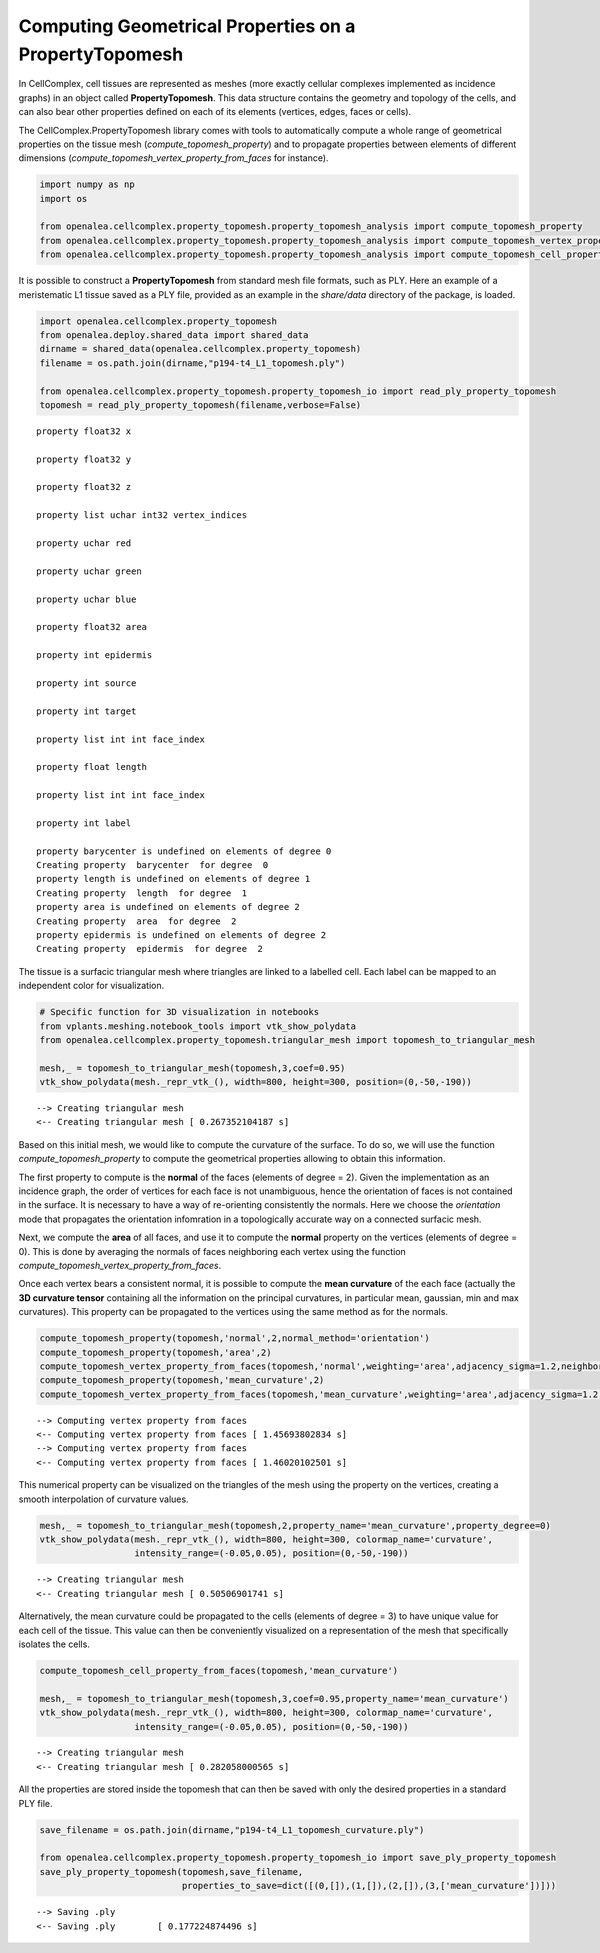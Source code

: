
Computing Geometrical Properties on a PropertyTopomesh
======================================================

In CellComplex, cell tissues are represented as meshes (more exactly
cellular complexes implemented as incidence graphs) in an object called
**PropertyTopomesh**. This data structure contains the geometry and
topology of the cells, and can also bear other properties defined on
each of its elements (vertices, edges, faces or cells).

The CellComplex.PropertyTopomesh library comes with tools to
automatically compute a whole range of geometrical properties on the
tissue mesh (*compute\_topomesh\_property*) and to propagate properties
between elements of different dimensions
(*compute\_topomesh\_vertex\_property\_from\_faces* for instance).

.. code:: python

    import numpy as np
    import os
    
    from openalea.cellcomplex.property_topomesh.property_topomesh_analysis import compute_topomesh_property
    from openalea.cellcomplex.property_topomesh.property_topomesh_analysis import compute_topomesh_vertex_property_from_faces
    from openalea.cellcomplex.property_topomesh.property_topomesh_analysis import compute_topomesh_cell_property_from_faces

It is possible to construct a **PropertyTopomesh** from standard mesh
file formats, such as PLY. Here an example of a meristematic L1 tissue
saved as a PLY file, provided as an example in the *share/data*
directory of the package, is loaded.

.. code:: python

    import openalea.cellcomplex.property_topomesh
    from openalea.deploy.shared_data import shared_data
    dirname = shared_data(openalea.cellcomplex.property_topomesh)
    filename = os.path.join(dirname,"p194-t4_L1_topomesh.ply")
    
    from openalea.cellcomplex.property_topomesh.property_topomesh_io import read_ply_property_topomesh
    topomesh = read_ply_property_topomesh(filename,verbose=False)


.. parsed-literal::

    property float32 x
    
    property float32 y
    
    property float32 z
    
    property list uchar int32 vertex_indices
    
    property uchar red
    
    property uchar green
    
    property uchar blue
    
    property float32 area
    
    property int epidermis
    
    property int source
    
    property int target
    
    property list int int face_index
    
    property float length
    
    property list int int face_index
    
    property int label
    
    property barycenter is undefined on elements of degree 0
    Creating property  barycenter  for degree  0
    property length is undefined on elements of degree 1
    Creating property  length  for degree  1
    property area is undefined on elements of degree 2
    Creating property  area  for degree  2
    property epidermis is undefined on elements of degree 2
    Creating property  epidermis  for degree  2


The tissue is a surfacic triangular mesh where triangles are linked to a
labelled cell. Each label can be mapped to an independent color for
visualization.

.. code:: python

    # Specific function for 3D visualization in notebooks
    from vplants.meshing.notebook_tools import vtk_show_polydata
    from openalea.cellcomplex.property_topomesh.triangular_mesh import topomesh_to_triangular_mesh
    
    mesh,_ = topomesh_to_triangular_mesh(topomesh,3,coef=0.95)
    vtk_show_polydata(mesh._repr_vtk_(), width=800, height=300, position=(0,-50,-190))


.. parsed-literal::

    --> Creating triangular mesh
    <-- Creating triangular mesh [ 0.267352104187 s]




.. image:: output_5_1.png



Based on this initial mesh, we would like to compute the curvature of
the surface. To do so, we will use the function
*compute\_topomesh\_property* to compute the geometrical properties
allowing to obtain this information.

The first property to compute is the **normal** of the faces (elements
of degree = 2). Given the implementation as an incidence graph, the
order of vertices for each face is not unambiguous, hence the
orientation of faces is not contained in the surface. It is necessary to
have a way of re-orienting consistently the normals. Here we choose the
*orientation* mode that propagates the orientation infomration in a
topologically accurate way on a connected surfacic mesh.

Next, we compute the **area** of all faces, and use it to compute the
**normal** property on the vertices (elements of degree = 0). This is
done by averaging the normals of faces neighboring each vertex using the
function *compute\_topomesh\_vertex\_property\_from\_faces*.

Once each vertex bears a consistent normal, it is possible to compute
the **mean curvature** of the each face (actually the **3D curvature
tensor** containing all the information on the principal curvatures, in
particular mean, gaussian, min and max curvatures). This property can be
propagated to the vertices using the same method as for the normals.

.. code:: python

    compute_topomesh_property(topomesh,'normal',2,normal_method='orientation')
    compute_topomesh_property(topomesh,'area',2)
    compute_topomesh_vertex_property_from_faces(topomesh,'normal',weighting='area',adjacency_sigma=1.2,neighborhood=3)
    compute_topomesh_property(topomesh,'mean_curvature',2)
    compute_topomesh_vertex_property_from_faces(topomesh,'mean_curvature',weighting='area',adjacency_sigma=1.2,neighborhood=3)


.. parsed-literal::

    --> Computing vertex property from faces
    <-- Computing vertex property from faces [ 1.45693802834 s]
    --> Computing vertex property from faces
    <-- Computing vertex property from faces [ 1.46020102501 s]


This numerical property can be visualized on the triangles of the mesh
using the property on the vertices, creating a smooth interpolation of
curvature values.

.. code:: python

    mesh,_ = topomesh_to_triangular_mesh(topomesh,2,property_name='mean_curvature',property_degree=0)
    vtk_show_polydata(mesh._repr_vtk_(), width=800, height=300, colormap_name='curvature', 
                      intensity_range=(-0.05,0.05), position=(0,-50,-190))


.. parsed-literal::

    --> Creating triangular mesh
    <-- Creating triangular mesh [ 0.50506901741 s]




.. image:: output_9_1.png



Alternatively, the mean curvature could be propagated to the cells
(elements of degree = 3) to have unique value for each cell of the
tissue. This value can then be conveniently visualized on a
representation of the mesh that specifically isolates the cells.

.. code:: python

    compute_topomesh_cell_property_from_faces(topomesh,'mean_curvature')
    
    mesh,_ = topomesh_to_triangular_mesh(topomesh,3,coef=0.95,property_name='mean_curvature')
    vtk_show_polydata(mesh._repr_vtk_(), width=800, height=300, colormap_name='curvature', 
                      intensity_range=(-0.05,0.05), position=(0,-50,-190))


.. parsed-literal::

    --> Creating triangular mesh
    <-- Creating triangular mesh [ 0.282058000565 s]




.. image:: output_11_1.png



All the properties are stored inside the topomesh that can then be saved
with only the desired properties in a standard PLY file.

.. code:: python

    save_filename = os.path.join(dirname,"p194-t4_L1_topomesh_curvature.ply")
    
    from openalea.cellcomplex.property_topomesh.property_topomesh_io import save_ply_property_topomesh
    save_ply_property_topomesh(topomesh,save_filename,
                               properties_to_save=dict([(0,[]),(1,[]),(2,[]),(3,['mean_curvature'])]))



.. parsed-literal::

    --> Saving .ply
    <-- Saving .ply        [ 0.177224874496 s]


